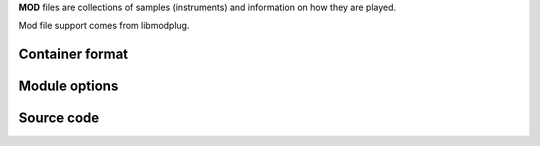 .. raw:: mediawiki

   {{website|libmodplug|http://directory.fsf.org/audio/libmodplug.html}}

**MOD** files are collections of samples (instruments) and information on how they are played.

Mod file support comes from libmodplug.

Container format
----------------

.. raw:: mediawiki

   {{mux|id=mod|encoder=n}}

Module options
--------------

.. raw:: mediawiki

   {{Transcluded|Documentation:Modules/mod}}

.. raw:: mediawiki

   {{:Documentation:Modules/mod}}

Source code
-----------

.. raw:: mediawiki

   {{file|modules/demux/mod.c|input demuxer}}
